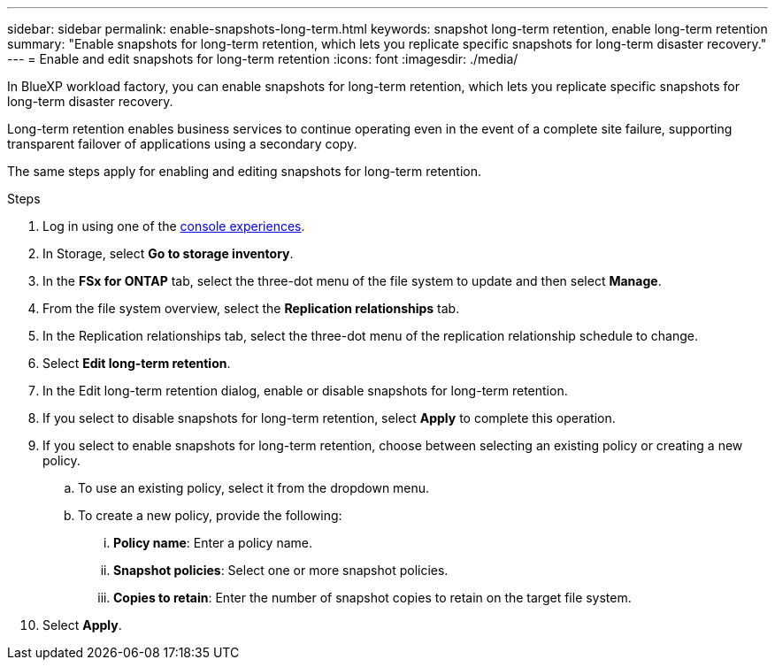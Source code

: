 ---
sidebar: sidebar
permalink: enable-snapshots-long-term.html
keywords: snapshot long-term retention, enable long-term retention
summary: "Enable snapshots for long-term retention, which lets you replicate specific snapshots for long-term disaster recovery." 
---
= Enable and edit snapshots for long-term retention
:icons: font
:imagesdir: ./media/

[.lead]
In BlueXP workload factory, you can enable snapshots for long-term retention, which lets you replicate specific snapshots for long-term disaster recovery. 

Long-term retention enables business services to continue operating even in the event of a complete site failure, supporting transparent failover of applications using a secondary copy.

The same steps apply for enabling and editing snapshots for long-term retention.

.Steps
. Log in using one of the link:https://docs.netapp.com/us-en/workload-setup-admin/console-experiences.html[console experiences^].
. In Storage, select *Go to storage inventory*. 
. In the *FSx for ONTAP* tab, select the three-dot menu of the file system to update and then select *Manage*.  
. From the file system overview, select the *Replication relationships* tab. 
. In the Replication relationships tab, select the three-dot menu of the replication relationship schedule to change. 
. Select *Edit long-term retention*. 
. In the Edit long-term retention dialog, enable or disable snapshots for long-term retention. 
. If you select to disable snapshots for long-term retention, select *Apply* to complete this operation. 
. If you select to enable snapshots for long-term retention, choose between selecting an existing policy or creating a new policy. 
.. To use an existing policy, select it from the dropdown menu. 
.. To create a new policy, provide the following: 
... *Policy name*: Enter a policy name. 
... *Snapshot policies*: Select one or more snapshot policies. 
... *Copies to retain*: Enter the number of snapshot copies to retain on the target file system. 
. Select *Apply*. 
